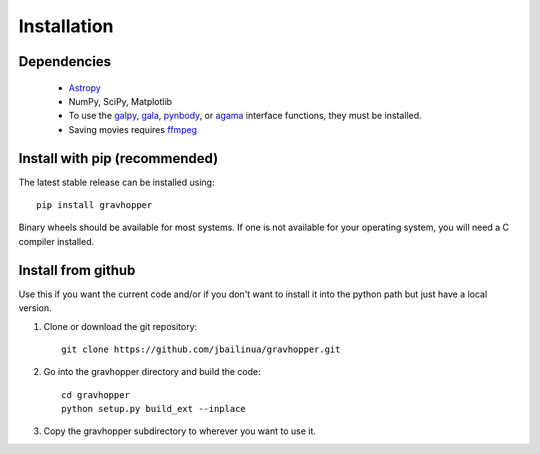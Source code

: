 .. _installation:

Installation
============

Dependencies
------------
 * `Astropy <https://www.astropy.org/>`_
 * NumPy, SciPy, Matplotlib
 * To use the `galpy <https://docs.galpy.org/>`_, `gala <https://github.com/adrn/gala>`_,  `pynbody <https://pynbody.github.io/pynbody/>`_, or `agama <https://github.com/GalacticDynamics-Oxford/Agama>`_ interface functions, they must be installed.
 * Saving movies requires `ffmpeg <https://www.ffmpeg.org/>`_

Install with pip (recommended)
------------------------------
The latest stable release can be installed using::

    pip install gravhopper
    
Binary wheels should be available for most systems. If one is not available for your
operating system, you will need a C compiler installed.


Install from github
-------------------

Use this if you want the current code and/or if you don't want to install it into the python path but just have a local version.

1. Clone or download the git repository::

    git clone https://github.com/jbailinua/gravhopper.git
    
2. Go into the gravhopper directory and build the code::

    cd gravhopper
    python setup.py build_ext --inplace
    
3. Copy the gravhopper subdirectory to wherever you want to use it.
